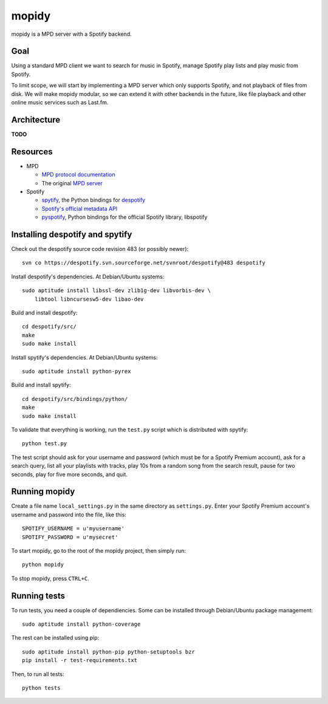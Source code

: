 mopidy
======

mopidy is a MPD server with a Spotify backend.


Goal
----

Using a standard MPD client we want to search for music in Spotify, manage
Spotify play lists and play music from Spotify.

To limit scope, we will start by implementing a MPD server which only supports
Spotify, and not playback of files from disk. We will make mopidy modular, so
we can extend it with other backends in the future, like file playback and
other online music services such as Last.fm.


Architecture
------------

**TODO**


Resources
---------

- MPD

  - `MPD protocol documentation <http://www.musicpd.org/doc/protocol/>`_
  - The original `MPD server <http://mpd.wikia.com/>`_

- Spotify

  - `spytify <http://despotify.svn.sourceforge.net/viewvc/despotify/src/bindings/python/>`_,
    the Python bindings for `despotify <http://despotify.se/>`_
  - `Spotify's official metadata API <http://developer.spotify.com/en/metadata-api/overview/>`_
  - `pyspotify <http://code.google.com/p/pyspotify/>`_,
    Python bindings for the official Spotify library, libspotify


Installing despotify and spytify
--------------------------------

Check out the despotify source code revision 483 (or possibly newer)::

    svn co https://despotify.svn.sourceforge.net/svnroot/despotify@483 despotify

Install despotify's dependencies. At Debian/Ubuntu systems::

    sudo aptitude install libssl-dev zlib1g-dev libvorbis-dev \
        libtool libncursesw5-dev libao-dev

Build and install despotify::

    cd despotify/src/
    make
    sudo make install

Install spytify's dependencies. At Debian/Ubuntu systems::

    sudo aptitude install python-pyrex

Build and install spytify::

    cd despotify/src/bindings/python/
    make
    sudo make install

To validate that everything is working, run the ``test.py`` script which is
distributed with spytify::

    python test.py

The test script should ask for your username and password (which must be for a
Spotify Premium account), ask for a search query, list all your playlists with
tracks, play 10s from a random song from the search result, pause for two
seconds, play for five more seconds, and quit.


Running mopidy
--------------

Create a file name ``local_settings.py`` in the same directory as
``settings.py``. Enter your Spotify Premium account's username and password
into the file, like this::

    SPOTIFY_USERNAME = u'myusername'
    SPOTIFY_PASSWORD = u'mysecret'

To start mopidy, go to the root of the mopidy project, then simply run::

    python mopidy

To stop mopidy, press ``CTRL+C``.


Running tests
-------------

To run tests, you need a couple of dependiencies. Some can be installed through Debian/Ubuntu package management::

    sudo aptitude install python-coverage

The rest can be installed using pip::

    sudo aptitude install python-pip python-setuptools bzr
    pip install -r test-requirements.txt

Then, to run all tests::

    python tests

